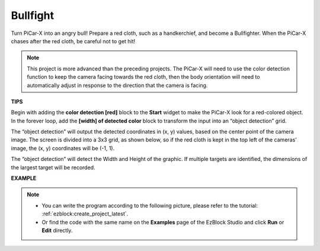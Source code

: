 Bullfight
==============

Turn PiCar-X into an angry bull! Prepare a red cloth, such as a handkerchief, and become a Bullfighter. When the PiCar-X chases after the red cloth, be careful not to get hit! 

.. note::

    This project is more advanced than the preceding projects. The PiCar-X will need to use the color detection function to keep the camera facing towards the red cloth, then the body orientation will need to automatically adjust in response to the direction that the camera is facing.

**TIPS**

.. image:: img/sp210512_174650.png

Begin with adding the **color detection [red]** block to the **Start** widget to make the PiCar-X look for a red-colored object. In the forever loop, add the **[width] of detected color** block to transform the input into an “object detection” grid. 

.. image:: img/sp210512_174807.png

The “object detection” will output the detected coordinates in (x, y) values, 
based on the center point of the camera image. 
The screen is divided into a 3x3 grid, as shown below, 
so if the red cloth is kept in the top left of the cameras’ image, the (x, y) coordinates will be (-1, 1).

.. image:: img/sp210512_174956.png

The “object detection” will detect the Width and Height of the graphic. 
If multiple targets are identified, the dimensions of the largest target will be recorded.

**EXAMPLE**

.. note::

    * You can write the program according to the following picture, please refer to the tutorial: :ref:`ezblock:create_project_latest`.
    * Or find the code with the same name on the **Examples** page of the EzBlock Studio and click **Run** or **Edit** directly.

.. image:: img/sp210512_175519.png
    :width: 800